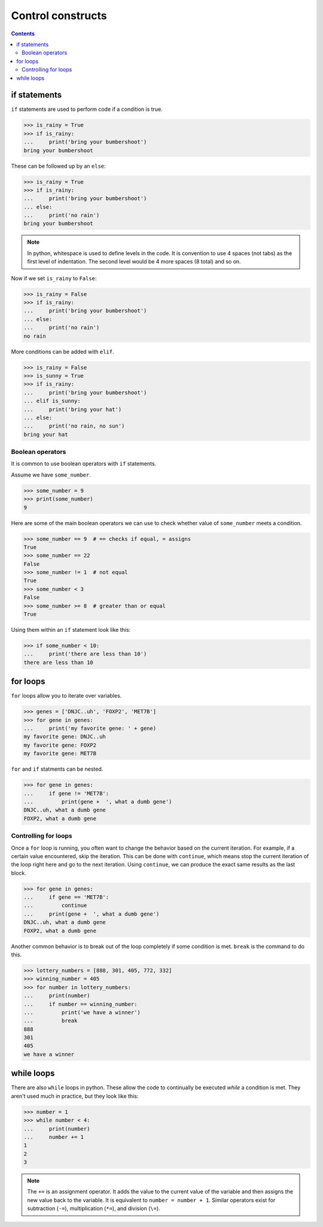 ====================
 Control constructs
====================

.. contents::


if statements
=============

``if`` statements are used to perform code if a condition is true.

.. code-block:: python

   >>> is_rainy = True
   >>> if is_rainy:
   ...     print('bring your bumbershoot')
   bring your bumbershoot

These can be followed up by an ``else``:

.. code-block:: python

   >>> is_rainy = True
   >>> if is_rainy:
   ...     print('bring your bumbershoot')
   ... else:
   ...     print('no rain')
   bring your bumbershoot

.. note:: In python,
          whitespace is used to define levels in the code.
          It is convention to use 4 spaces (not tabs)
          as the first level of indentation.
          The second level would be 4 more spaces (8 total) and so on.

Now if we set ``is_rainy`` to ``False``:

.. code-block:: python

   >>> is_rainy = False
   >>> if is_rainy:
   ...     print('bring your bumbershoot')
   ... else:
   ...     print('no rain')
   no rain

More conditions can be added with ``elif``.

.. code-block:: python

   >>> is_rainy = False
   >>> is_sunny = True
   >>> if is_rainy:
   ...     print('bring your bumbershoot')
   ... elif is_sunny:
   ...     print('bring your hat')
   ... else:
   ...     print('no rain, no sun')
   bring your hat


Boolean operators
-----------------

It is common to use boolean operators with ``if`` statements.

Assume we have ``some_number``.

.. code-block:: python

  >>> some_number = 9
  >>> print(some_number)
  9

Here are some of the main boolean operators we can use
to check whether value of ``some_number`` meets a condition.

.. code-block:: python

  >>> some_number == 9  # == checks if equal, = assigns
  True
  >>> some_number == 22
  False
  >>> some_number != 1  # not equal
  True
  >>> some_number < 3
  False
  >>> some_number >= 8  # greater than or equal
  True


Using them within an ``if`` statement look like this:

.. code-block:: python

  >>> if some_number < 10:
  ...     print('there are less than 10')
  there are less than 10


for loops
=========

``for`` loops allow you to iterate over variables.

.. code-block:: python

  >>> genes = ['DNJC..uh', 'FOXP2', 'MET7B']
  >>> for gene in genes:
  ...     print('my favorite gene: ' + gene)
  my favorite gene: DNJC..uh
  my favorite gene: FOXP2
  my favorite gene: MET7B

``for`` and ``if`` statments can be nested.


.. code-block:: python

  >>> for gene in genes:
  ...     if gene != 'MET7B':
  ...         print(gene +  ', what a dumb gene')
  DNJC..uh, what a dumb gene
  FOXP2, what a dumb gene


Controlling for loops
---------------------

Once a ``for`` loop is running,
you often want to change the behavior based on the current iteration.
For example,
if a certain value encountered, skip the iteration.
This can be done with ``continue``,
which means stop the current iteration of the loop right here
and go to the next iteration.
Using ``continue``,
we can produce the exact same results as the last block.

.. code-block:: python

  >>> for gene in genes:
  ...     if gene == 'MET7B':
  ...         continue
  ...     print(gene +  ', what a dumb gene')
  DNJC..uh, what a dumb gene
  FOXP2, what a dumb gene

Another common behavior is to break out of the loop completely
if some condition is met.
``break`` is the command to do this.


.. code-block:: python

  >>> lottery_numbers = [888, 301, 405, 772, 332]
  >>> winning_number = 405
  >>> for number in lottery_numbers:
  ...     print(number)
  ...     if number == winning_number:
  ...         print('we have a winner')
  ...         break
  888
  301
  405
  we have a winner


while loops
===========

There are also ``while`` loops in python.
These allow the code to continually be executed
*while* a condition is met.
They aren't used much in practice,
but they look like this:

.. code-block:: python

  >>> number = 1
  >>> while number < 4:
  ...     print(number)
  ...     number += 1
  1
  2
  3

.. note:: The ``+=`` is an assignment operator.
          It adds the value to the current value of the variable
          and then assigns the new value back to the variable.
          It is equivalent to ``number = number + 1``.
          Similar operators exist for subtraction (``-=``),
          multiplication (``*=``), and division (``\=``).
